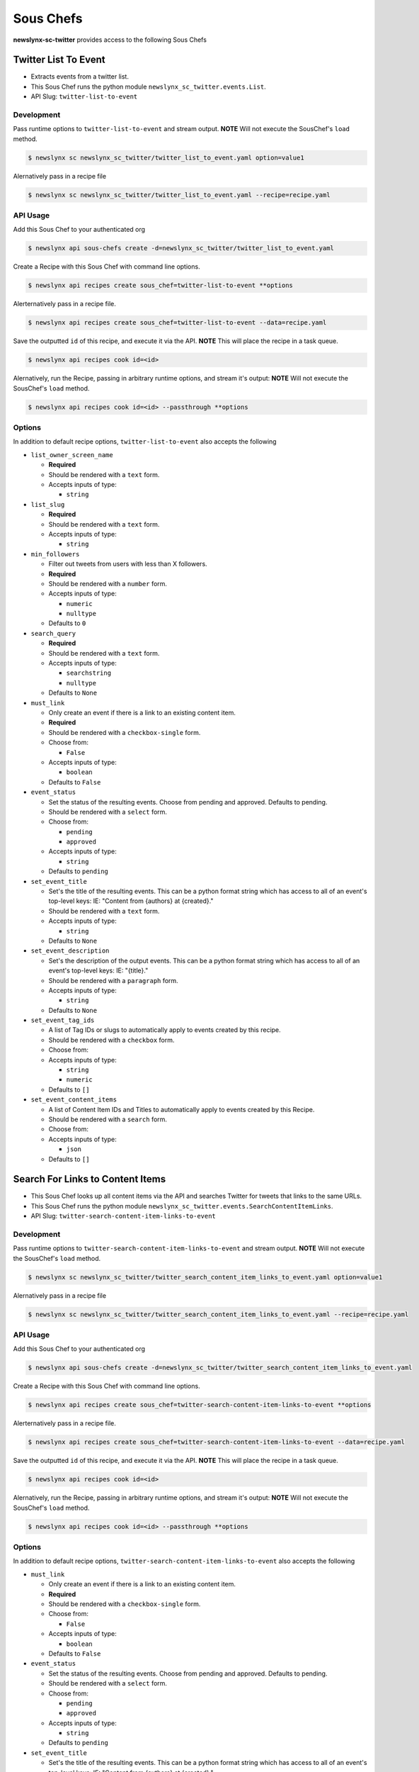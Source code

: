 
Sous Chefs
-------------
**newslynx-sc-twitter** provides access to the following Sous Chefs

Twitter List To Event
~~~~~~~~~~~~~~~~~~~~~

-  Extracts events from a twitter list.
-  This Sous Chef runs the python module
   ``newslynx_sc_twitter.events.List``.
-  API Slug: ``twitter-list-to-event``

Development
^^^^^^^^^^^

Pass runtime options to ``twitter-list-to-event`` and stream output.
**NOTE** Will not execute the SousChef's ``load`` method.

.. code:: bash

    $ newslynx sc newslynx_sc_twitter/twitter_list_to_event.yaml option=value1

Alernatively pass in a recipe file

.. code:: bash

    $ newslynx sc newslynx_sc_twitter/twitter_list_to_event.yaml --recipe=recipe.yaml

API Usage
^^^^^^^^^

Add this Sous Chef to your authenticated org

.. code:: bash

    $ newslynx api sous-chefs create -d=newslynx_sc_twitter/twitter_list_to_event.yaml

Create a Recipe with this Sous Chef with command line options.

.. code:: bash

    $ newslynx api recipes create sous_chef=twitter-list-to-event **options

Alerternatively pass in a recipe file.

.. code:: bash

    $ newslynx api recipes create sous_chef=twitter-list-to-event --data=recipe.yaml

Save the outputted ``id`` of this recipe, and execute it via the API.
**NOTE** This will place the recipe in a task queue.

.. code:: bash

    $ newslynx api recipes cook id=<id>

Alernatively, run the Recipe, passing in arbitrary runtime options, and
stream it's output: **NOTE** Will not execute the SousChef's ``load``
method.

.. code:: bash

    $ newslynx api recipes cook id=<id> --passthrough **options

Options
^^^^^^^

In addition to default recipe options, ``twitter-list-to-event`` also
accepts the following

-  ``list_owner_screen_name``

   -  **Required**
   -  Should be rendered with a ``text`` form.
   -  Accepts inputs of type:

      -  ``string``

-  ``list_slug``

   -  **Required**
   -  Should be rendered with a ``text`` form.
   -  Accepts inputs of type:

      -  ``string``

-  ``min_followers``

   -  Filter out tweets from users with less than X followers.

   -  **Required**
   -  Should be rendered with a ``number`` form.
   -  Accepts inputs of type:

      -  ``numeric``
      -  ``nulltype``

   -  Defaults to ``0``

-  ``search_query``

   -  **Required**
   -  Should be rendered with a ``text`` form.
   -  Accepts inputs of type:

      -  ``searchstring``
      -  ``nulltype``

   -  Defaults to ``None``

-  ``must_link``

   -  Only create an event if there is a link to an existing content
      item.

   -  **Required**
   -  Should be rendered with a ``checkbox-single`` form.
   -  Choose from:

      -  ``False``

   -  Accepts inputs of type:

      -  ``boolean``

   -  Defaults to ``False``

-  ``event_status``

   -  Set the status of the resulting events. Choose from pending and
      approved. Defaults to pending.

   -  Should be rendered with a ``select`` form.
   -  Choose from:

      -  ``pending``
      -  ``approved``

   -  Accepts inputs of type:

      -  ``string``

   -  Defaults to ``pending``

-  ``set_event_title``

   -  Set's the title of the resulting events. This can be a python
      format string which has access to all of an event's top-level
      keys: IE: "Content from {authors} at {created}."

   -  Should be rendered with a ``text`` form.
   -  Accepts inputs of type:

      -  ``string``

   -  Defaults to ``None``

-  ``set_event_description``

   -  Set's the description of the output events. This can be a python
      format string which has access to all of an event's top-level
      keys: IE: "{title}."

   -  Should be rendered with a ``paragraph`` form.
   -  Accepts inputs of type:

      -  ``string``

   -  Defaults to ``None``

-  ``set_event_tag_ids``

   -  A list of Tag IDs or slugs to automatically apply to events
      created by this recipe.

   -  Should be rendered with a ``checkbox`` form.
   -  Choose from:

   -  Accepts inputs of type:

      -  ``string``
      -  ``numeric``

   -  Defaults to ``[]``

-  ``set_event_content_items``

   -  A list of Content Item IDs and Titles to automatically apply to
      events created by this Recipe.

   -  Should be rendered with a ``search`` form.
   -  Choose from:

   -  Accepts inputs of type:

      -  ``json``

   -  Defaults to ``[]``



Search For Links to Content Items
~~~~~~~~~~~~~~~~~~~~~~~~~~~~~~~~~

-  This Sous Chef looks up all content items via the API and searches
   Twitter for tweets that links to the same URLs.
-  This Sous Chef runs the python module
   ``newslynx_sc_twitter.events.SearchContentItemLinks``.
-  API Slug: ``twitter-search-content-item-links-to-event``

Development
^^^^^^^^^^^

Pass runtime options to ``twitter-search-content-item-links-to-event``
and stream output. **NOTE** Will not execute the SousChef's ``load``
method.

.. code:: bash

    $ newslynx sc newslynx_sc_twitter/twitter_search_content_item_links_to_event.yaml option=value1

Alernatively pass in a recipe file

.. code:: bash

    $ newslynx sc newslynx_sc_twitter/twitter_search_content_item_links_to_event.yaml --recipe=recipe.yaml

API Usage
^^^^^^^^^

Add this Sous Chef to your authenticated org

.. code:: bash

    $ newslynx api sous-chefs create -d=newslynx_sc_twitter/twitter_search_content_item_links_to_event.yaml

Create a Recipe with this Sous Chef with command line options.

.. code:: bash

    $ newslynx api recipes create sous_chef=twitter-search-content-item-links-to-event **options

Alerternatively pass in a recipe file.

.. code:: bash

    $ newslynx api recipes create sous_chef=twitter-search-content-item-links-to-event --data=recipe.yaml

Save the outputted ``id`` of this recipe, and execute it via the API.
**NOTE** This will place the recipe in a task queue.

.. code:: bash

    $ newslynx api recipes cook id=<id>

Alernatively, run the Recipe, passing in arbitrary runtime options, and
stream it's output: **NOTE** Will not execute the SousChef's ``load``
method.

.. code:: bash

    $ newslynx api recipes cook id=<id> --passthrough **options

Options
^^^^^^^

In addition to default recipe options,
``twitter-search-content-item-links-to-event`` also accepts the
following

-  ``must_link``

   -  Only create an event if there is a link to an existing content
      item.

   -  **Required**
   -  Should be rendered with a ``checkbox-single`` form.
   -  Choose from:

      -  ``False``

   -  Accepts inputs of type:

      -  ``boolean``

   -  Defaults to ``False``

-  ``event_status``

   -  Set the status of the resulting events. Choose from pending and
      approved. Defaults to pending.

   -  Should be rendered with a ``select`` form.
   -  Choose from:

      -  ``pending``
      -  ``approved``

   -  Accepts inputs of type:

      -  ``string``

   -  Defaults to ``pending``

-  ``set_event_title``

   -  Set's the title of the resulting events. This can be a python
      format string which has access to all of an event's top-level
      keys: IE: "Content from {authors} at {created}."

   -  Should be rendered with a ``text`` form.
   -  Accepts inputs of type:

      -  ``string``

   -  Defaults to ``None``

-  ``set_event_description``

   -  Set's the description of the output events. This can be a python
      format string which has access to all of an event's top-level
      keys: IE: "{title}."

   -  Should be rendered with a ``paragraph`` form.
   -  Accepts inputs of type:

      -  ``string``

   -  Defaults to ``None``

-  ``set_event_tag_ids``

   -  A list of Tag IDs or slugs to automatically apply to events
      created by this recipe.

   -  Should be rendered with a ``checkbox`` form.
   -  Choose from:

   -  Accepts inputs of type:

      -  ``string``
      -  ``numeric``

   -  Defaults to ``[]``

-  ``set_event_content_items``

   -  A list of Content Item IDs and Titles to automatically apply to
      events created by this Recipe.

   -  Should be rendered with a ``search`` form.
   -  Choose from:

   -  Accepts inputs of type:

      -  ``json``

   -  Defaults to ``[]``



Twitter Search To Event
~~~~~~~~~~~~~~~~~~~~~~~

-  Extracts events from a Twitter API query.
-  This Sous Chef runs the python module
   ``newslynx_sc_twitter.events.Search``.
-  API Slug: ``twitter-search-to-event``

Development
^^^^^^^^^^^

Pass runtime options to ``twitter-search-to-event`` and stream output.
**NOTE** Will not execute the SousChef's ``load`` method.

.. code:: bash

    $ newslynx sc newslynx_sc_twitter/twitter_search_to_event.yaml option=value1

Alernatively pass in a recipe file

.. code:: bash

    $ newslynx sc newslynx_sc_twitter/twitter_search_to_event.yaml --recipe=recipe.yaml

API Usage
^^^^^^^^^

Add this Sous Chef to your authenticated org

.. code:: bash

    $ newslynx api sous-chefs create -d=newslynx_sc_twitter/twitter_search_to_event.yaml

Create a Recipe with this Sous Chef with command line options.

.. code:: bash

    $ newslynx api recipes create sous_chef=twitter-search-to-event **options

Alerternatively pass in a recipe file.

.. code:: bash

    $ newslynx api recipes create sous_chef=twitter-search-to-event --data=recipe.yaml

Save the outputted ``id`` of this recipe, and execute it via the API.
**NOTE** This will place the recipe in a task queue.

.. code:: bash

    $ newslynx api recipes cook id=<id>

Alernatively, run the Recipe, passing in arbitrary runtime options, and
stream it's output: **NOTE** Will not execute the SousChef's ``load``
method.

.. code:: bash

    $ newslynx api recipes cook id=<id> --passthrough **options

Options
^^^^^^^

In addition to default recipe options, ``twitter-search-to-event`` also
accepts the following

-  ``api_query``

   -  The query to the Twitter API to return the initial batch of
      tweets.

   -  **Required**
   -  Should be rendered with a ``text`` form.
   -  Accepts inputs of type:

      -  ``string``

   -  More details on this option can be found
      `here <https://dev.twitter.com/rest/public/search>`__

-  ``result_type``

   -  The type of tweets to return from the Twitter API.

   -  **Required**
   -  Should be rendered with a ``select`` form.
   -  Choose from:

      -  ``recent``
      -  ``popular``
      -  ``both``

   -  Accepts inputs of type:

      -  ``string``

   -  Defaults to ``recent``

   -  More details on this option can be found
      `here <https://dev.twitter.com/rest/public/search>`__

-  ``search_query``

   -  The query we use for additional filtration on text and urls.

   -  **Required**
   -  Should be rendered with a ``text`` form.
   -  Accepts inputs of type:

      -  ``searchstring``
      -  ``nulltype``

   -  Defaults to ``None``

-  ``min_followers``

   -  Filter out tweets from users with less than X followers.

   -  **Required**
   -  Should be rendered with a ``number`` form.
   -  Accepts inputs of type:

      -  ``numeric``
      -  ``nulltype``

   -  Defaults to ``0``



Twitter User To Event
~~~~~~~~~~~~~~~~~~~~~

-  Extracts events from a twitter user's timeline.
-  This Sous Chef runs the python module
   ``newslynx_sc_twitter.events.User``.
-  API Slug: ``twitter-user-to-event``

Development
^^^^^^^^^^^

Pass runtime options to ``twitter-user-to-event`` and stream output.
**NOTE** Will not execute the SousChef's ``load`` method.

.. code:: bash

    $ newslynx sc newslynx_sc_twitter/twitter_user_to_event.yaml option=value1

Alernatively pass in a recipe file

.. code:: bash

    $ newslynx sc newslynx_sc_twitter/twitter_user_to_event.yaml --recipe=recipe.yaml

API Usage
^^^^^^^^^

Add this Sous Chef to your authenticated org

.. code:: bash

    $ newslynx api sous-chefs create -d=newslynx_sc_twitter/twitter_user_to_event.yaml

Create a Recipe with this Sous Chef with command line options.

.. code:: bash

    $ newslynx api recipes create sous_chef=twitter-user-to-event **options

Alerternatively pass in a recipe file.

.. code:: bash

    $ newslynx api recipes create sous_chef=twitter-user-to-event --data=recipe.yaml

Save the outputted ``id`` of this recipe, and execute it via the API.
**NOTE** This will place the recipe in a task queue.

.. code:: bash

    $ newslynx api recipes cook id=<id>

Alernatively, run the Recipe, passing in arbitrary runtime options, and
stream it's output: **NOTE** Will not execute the SousChef's ``load``
method.

.. code:: bash

    $ newslynx api recipes cook id=<id> --passthrough **options

Options
^^^^^^^

In addition to default recipe options, ``twitter-user-to-event`` also
accepts the following

-  ``screen_name``

   -  **Required**
   -  Should be rendered with a ``text`` form.
   -  Accepts inputs of type:

      -  ``string``

-  ``search_query``

   -  **Required**
   -  Should be rendered with a ``text`` form.
   -  Accepts inputs of type:

      -  ``searchstring``
      -  ``nulltype``

   -  Defaults to ``None``



Twitter User Timeseries Metrics
~~~~~~~~~~~~~~~~~~~~~~~~~~~~~~~

-  Computes a timeseries of of metrics for one or more facebook pages.
-  This Sous Chef runs the python module
   ``newslynx_sc_twitter.metrics.OrgTimeseries``.
-  API Slug: ``twitter-user-to-org-timeseries``

Development
^^^^^^^^^^^

Pass runtime options to ``twitter-user-to-org-timeseries`` and stream
output. **NOTE** Will not execute the SousChef's ``load`` method.

.. code:: bash

    $ newslynx sc newslynx_sc_twitter/twitter_user_to_org_timeseries.yaml option=value1

Alernatively pass in a recipe file

.. code:: bash

    $ newslynx sc newslynx_sc_twitter/twitter_user_to_org_timeseries.yaml --recipe=recipe.yaml

API Usage
^^^^^^^^^

Add this Sous Chef to your authenticated org

.. code:: bash

    $ newslynx api sous-chefs create -d=newslynx_sc_twitter/twitter_user_to_org_timeseries.yaml

Create a Recipe with this Sous Chef with command line options.

.. code:: bash

    $ newslynx api recipes create sous_chef=twitter-user-to-org-timeseries **options

Alerternatively pass in a recipe file.

.. code:: bash

    $ newslynx api recipes create sous_chef=twitter-user-to-org-timeseries --data=recipe.yaml

Save the outputted ``id`` of this recipe, and execute it via the API.
**NOTE** This will place the recipe in a task queue.

.. code:: bash

    $ newslynx api recipes cook id=<id>

Alernatively, run the Recipe, passing in arbitrary runtime options, and
stream it's output: **NOTE** Will not execute the SousChef's ``load``
method.

.. code:: bash

    $ newslynx api recipes cook id=<id> --passthrough **options

Options
^^^^^^^

In addition to default recipe options,
``twitter-user-to-org-timeseries`` also accepts the following

-  ``screen_name``

   -  The name of your twitter account.

   -  **Required**
   -  Should be rendered with a ``text`` form.
   -  Accepts inputs of type:

      -  ``string``

Metrics
^^^^^^^

``twitter-user-to-org-timeseries`` generates the following Metrics

-  ``twitter_followers``

   -  Display name: ``Twitter Followers``

   -  Type: ``cumulative``

   -  Org Levels:

      -  ``timeseries``
      -  ``summary``



